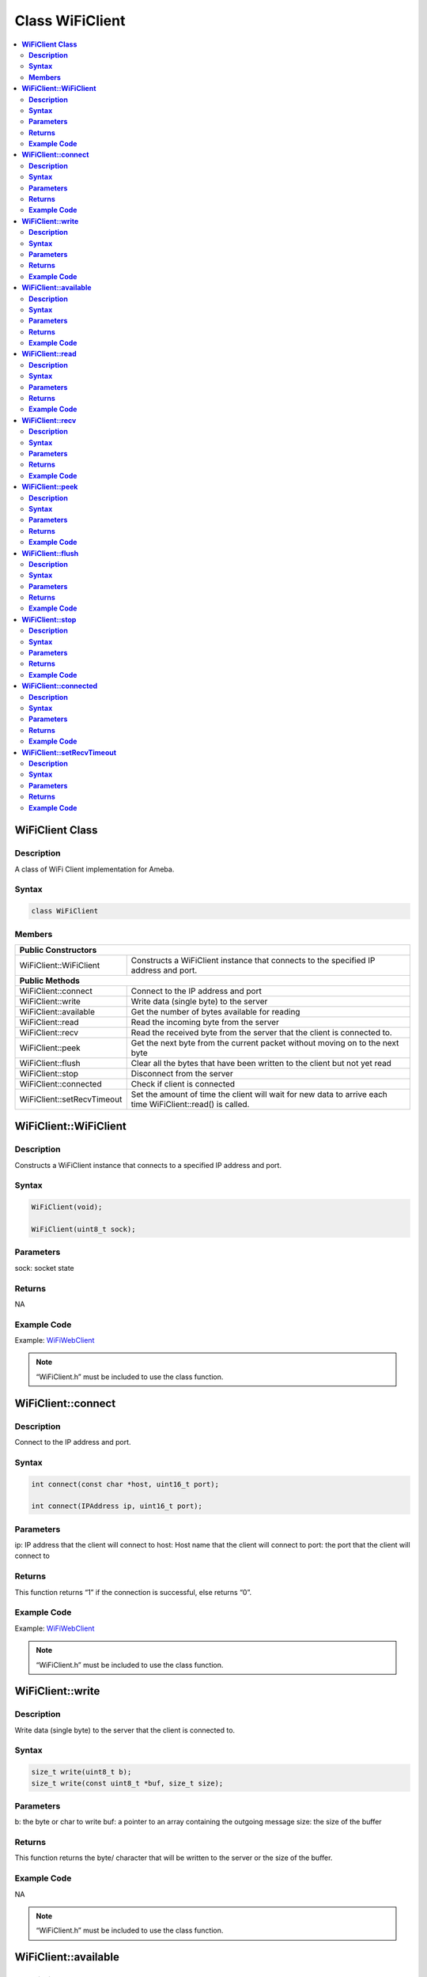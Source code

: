 Class WiFiClient
================

.. contents::
  :local:
  :depth: 2

**WiFiClient Class**
--------------------

**Description**
~~~~~~~~~~~~~~~

A class of WiFi Client implementation for Ameba.

**Syntax**
~~~~~~~~~~

.. code-block:: c++

  class WiFiClient

**Members**
~~~~~~~~~~~

+------------------------------+---------------------------------------+
| **Public Constructors**                                              |
+==============================+=======================================+
| WiFiClient::WiFiClient       | Constructs a WiFiClient instance that |
|                              | connects to the specified IP address  |
|                              | and port.                             |
|                              |                                       |
+------------------------------+---------------------------------------+
| **Public Methods**                                                   |
+------------------------------+---------------------------------------+
| WiFiClient::connect          | Connect to the IP address and port    |
|                              |                                       |
|                              |                                       |
|                              |                                       |
+------------------------------+---------------------------------------+
| WiFiClient::write            | Write data (single byte) to the       |
|                              | server                                |
|                              |                                       |
|                              |                                       |
+------------------------------+---------------------------------------+
| WiFiClient::available        | Get the number of bytes available for |
|                              | reading                               |
|                              |                                       |
|                              |                                       |
+------------------------------+---------------------------------------+
| WiFiClient::read             | Read the incoming byte from the       |
|                              | server                                |
|                              |                                       |
|                              |                                       |
+------------------------------+---------------------------------------+
| WiFiClient::recv             | Read the received byte from the       |
|                              | server that the client is connected   |
|                              | to.                                   |
+------------------------------+---------------------------------------+
| WiFiClient::peek             | Get the next byte from the current    |
|                              | packet without moving on to the next  |
|                              | byte                                  |
|                              |                                       |
+------------------------------+---------------------------------------+
| WiFiClient::flush            | Clear all the bytes that have been    |
|                              | written to the client but not yet     |
|                              | read                                  |
|                              |                                       |
+------------------------------+---------------------------------------+
| WiFiClient::stop             | Disconnect from the server            |
|                              |                                       |
|                              |                                       |
|                              |                                       |
+------------------------------+---------------------------------------+
| WiFiClient::connected        | Check if client is connected          |
|                              |                                       |
|                              |                                       |
|                              |                                       |
+------------------------------+---------------------------------------+
| WiFiClient::setRecvTimeout   | Set the amount of time the client     |
|                              | will wait for new data to arrive each |
|                              | time WiFiClient::read() is called.    |
|                              |                                       |
|                              |                                       |
+------------------------------+---------------------------------------+


**WiFiClient::WiFiClient**
--------------------------

**Description**
~~~~~~~~~~~~~~~

Constructs a WiFiClient instance that connects to a specified IP address and port.

**Syntax**
~~~~~~~~~~

.. code-block:: c++

  WiFiClient(void);

  WiFiClient(uint8_t sock);

**Parameters**
~~~~~~~~~~~~~~

sock: socket state

**Returns**
~~~~~~~~~~~

NA

**Example Code**
~~~~~~~~~~~~~~~~

Example: `WiFiWebClient <https://github.com/ambiot/ambd_arduino/blob/dev/Arduino_package/hardware/libraries/WiFi/examples/WiFiWebClient/WiFiWebClient.ino>`_

.. note :: “WiFiClient.h” must be included to use the class function.


**WiFiClient::connect**
-----------------------

**Description**
~~~~~~~~~~~~~~~

Connect to the IP address and port.

**Syntax**
~~~~~~~~~~

.. code-block:: c++

  int connect(const char *host, uint16_t port);

  int connect(IPAddress ip, uint16_t port);

**Parameters**
~~~~~~~~~~~~~~

ip: IP address that the client will connect to
host: Host name that the client will connect to
port: the port that the client will connect to

**Returns**
~~~~~~~~~~~

This function returns “1” if the connection is successful, else returns
“0”.

**Example Code**
~~~~~~~~~~~~~~~~

Example: `WiFiWebClient <https://github.com/ambiot/ambd_arduino/blob/dev/Arduino_package/hardware/libraries/WiFi/examples/WiFiWebClient/WiFiWebClient.ino>`_

.. note :: “WiFiClient.h” must be included to use the class function.


**WiFiClient::write**
---------------------

**Description**
~~~~~~~~~~~~~~~

Write data (single byte) to the server that the client is connected to.

**Syntax**
~~~~~~~~~~

.. code-block:: c++

  size_t write(uint8_t b);
  size_t write(const uint8_t *buf, size_t size);

**Parameters**
~~~~~~~~~~~~~~

b: the byte or char to write
buf: a pointer to an array containing the outgoing message
size: the size of the buffer

**Returns**
~~~~~~~~~~~

This function returns the byte/ character that will be written to the
server or the size of the buffer.

**Example Code**
~~~~~~~~~~~~~~~~

NA

.. note :: “WiFiClient.h” must be included to use the class function.


**WiFiClient::available**
-------------------------

**Description**
~~~~~~~~~~~~~~~

Get the number of bytes available for reading.

**Syntax**
~~~~~~~~~~

.. code-block:: c++

  int available(void);

**Parameters**
~~~~~~~~~~~~~~

NA

**Returns**
~~~~~~~~~~~

This function returns 1 and number of bytes available for reading if
there are available data, else returns 0.

**Example Code**
~~~~~~~~~~~~~~~~

Example: `WiFiWebClient <https://github.com/ambiot/ambd_arduino/blob/dev/Arduino_package/hardware/libraries/WiFi/examples/WiFiWebClient/WiFiWebClient.ino>`_

.. note :: “WiFiClient.h” must be included to use the class function.


**WiFiClient::read**
--------------------

**Description**
~~~~~~~~~~~~~~~
Read the incoming byte from the server that the client is connected to.

**Syntax**
~~~~~~~~~~

.. code-block:: c++

  int read(void);

  int read(uint8_t *buf, size_t size);

  int read(char *buf, size_t size);

**Parameters**
~~~~~~~~~~~~~~

buf: buffer to hold incoming byte
size: maximum size of the buffer

**Returns**
~~~~~~~~~~~

This function returns the size of the buffer or returns -1 if no buffer is available.

**Example Code**
~~~~~~~~~~~~~~~~

Example: `WiFiWebClient <https://github.com/ambiot/ambd_arduino/blob/dev/Arduino_package/hardware/libraries/WiFi/examples/WiFiWebClient/WiFiWebClient.ino>`_

.. note :: “WiFiClient.h” must be included to use the class function.

**WiFiClient::recv**
--------------------

**Description**
~~~~~~~~~~~~~~~

Read the received byte from the server that the client is connected to.

**Syntax**
~~~~~~~~~~

.. code-block:: c++

  int recv (uint8_t *buf, size_t size);

**Parameters**
~~~~~~~~~~~~~~

buf: buffer to hold received byte
size: maximum size of the buffer

**Returns**
~~~~~~~~~~~

This function returns 1 and number of bytes received or returns -1 if no data is available.

**Example Code**
~~~~~~~~~~~~~~~~

Example: `WiFiWebClient <https://github.com/ambiot/ambd_arduino/blob/dev/Arduino_package/hardware/libraries/WiFi/examples/WiFiWebClient/WiFiWebClient.ino>`_

.. note :: “WiFiClient.h” must be included to use the class function.


**WiFiClient::peek**
--------------------

**Description**
~~~~~~~~~~~~~~~

Get the next byte from the current packet without moving on to the next byte.

**Syntax**
~~~~~~~~~~

.. code-block:: c++

  int peek(void);

**Parameters**
~~~~~~~~~~~~~~

NA

**Returns**
~~~~~~~~~~~

This function returns the next byte or character, else returns -1 if none is available.

**Example Code**
~~~~~~~~~~~~~~~~

NA

.. note :: “WiFiClient.h” must be included to use the class function.

**WiFiClient::flush**
---------------------

**Description**
~~~~~~~~~~~~~~~

Clear all the bytes that have been written to the client but not yet read.

**Syntax**
~~~~~~~~~~

.. code-block:: c++

  void flush(void);

**Parameters**
~~~~~~~~~~~~~~

NA

**Returns**
~~~~~~~~~~~

NA

**Example Code**
~~~~~~~~~~~~~~~~

NA

.. note :: “WiFiClient.h” must be included to use the class function.


**WiFiClient::stop**
--------------------

**Description**
~~~~~~~~~~~~~~~

Disconnect from the server.

**Syntax**
~~~~~~~~~~

.. code-block:: c++

  void stop(void);

**Parameters**
~~~~~~~~~~~~~~

NA

**Returns**
~~~~~~~~~~~

NA

**Example Code**
~~~~~~~~~~~~~~~~

Example: `WiFiWebClient <https://github.com/ambiot/ambd_arduino/blob/dev/Arduino_package/hardware/libraries/WiFi/examples/WiFiWebClient/WiFiWebClient.ino>`_

.. note :: “WiFiClient.h” must be included to use the class function.

**WiFiClient::connected**
-------------------------

**Description**
~~~~~~~~~~~~~~~

Check if client is connected.

**Syntax**
~~~~~~~~~~

.. code-block:: c++

  virtual uint8_t connected(void);

**Parameters**
~~~~~~~~~~~~~~

NA

**Returns**
~~~~~~~~~~~

This function returns “1” if connected, returns “0” if not connected.

**Example Code**
~~~~~~~~~~~~~~~~

Example: `WiFiWebClient <https://github.com/ambiot/ambd_arduino/blob/dev/Arduino_package/hardware/libraries/WiFi/examples/WiFiWebClient/WiFiWebClient.ino>`_

.. note :: “WiFiClient.h” must be included to use the class function.


**WiFiClient::setRecvTimeout**
------------------------------

**Description**
~~~~~~~~~~~~~~~

Set the amount of time the client will wait for new data to arrive each time WiFiClient::read() is called.

**Syntax**
~~~~~~~~~~

.. code-block:: c++

  int setRecvTimeout(int timeout);

**Parameters**
~~~~~~~~~~~~~~

timeout: timeout in seconds

**Returns**
~~~~~~~~~~~

This function returns “0” if client is not connected.

**Example Code**
~~~~~~~~~~~~~~~~

NA

.. note :: “WiFiClient.h” must be included to use the class function.
